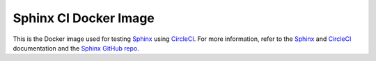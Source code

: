 ======================
Sphinx CI Docker Image
======================

This is the Docker image used for testing `Sphinx`_ using `CircleCI`_. For more
information, refer to the `Sphinx`_ and `CircleCI`_ documentation and the
`Sphinx GitHub repo`_.

.. _Sphinx: http://www.sphinx-doc.org/
.. _CircleCI: https://circleci.com/docs/2.0/
.. _Sphinx GitHub repo: https://github.com/sphinx-doc/sphinx/

